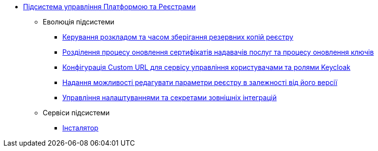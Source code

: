 ***** xref:arch:architecture/platform/administrative/control-plane/overview.adoc[Підсистема управління Платформою та Реєстрами]
****** Еволюція підсистеми
******* xref:arch:architecture/platform/administrative/control-plane/backup-schedule.adoc[Керування розкладом та часом зберігання резервних копій реєстру]
******* xref:arch:architecture/platform/administrative/control-plane/update-certs-without-keys.adoc[Розділення процесу оновлення сертифікатів надавачів послуг та процесу оновлення ключів]
******* xref:arch:architecture/platform/administrative/control-plane/keycloak-custom-url.adoc[Конфігурація Custom URL для сервісу управління користувачами та ролями Keycloak]
******* xref:arch:architecture/platform/administrative/control-plane/handling-cp-console-versions.adoc[Надання можливості редагувати параметри реєстру в залежності від його версії]
******* xref:arch:architecture/platform/administrative/control-plane/registry-regulation-secrets.adoc[Управління налаштуваннями та секретами зовнішніх інтеграцій]
****** Сервіси підсистеми
******* xref:arch:architecture/platform/administrative/control-plane/services/cp-installer/installer-structure.adoc[Інсталятор]